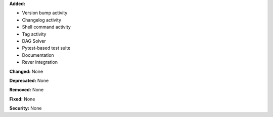 **Added:**

* Version bump activity
* Changelog activity
* Shell command activity
* Tag activity
* DAG Solver
* Pytest-based test suite
* Documentation
* Rever integration

**Changed:** None

**Deprecated:** None

**Removed:** None

**Fixed:** None

**Security:** None
